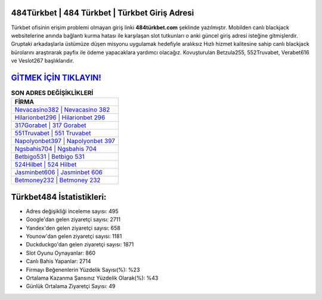 ﻿484Türkbet | 484 Türkbet | Türkbet Giriş Adresi
===================================

.. image:: images/turkbet-giris.jpg
   :width: 600
   
Türkbet ofisinin erişim problemi olmayan giriş linki **484türkbet.com** şeklinde yazılmıştır. Mobilden canlı blackjack websitelerine anında bağlantı kurma hatası ile karşılaşan slot tutkunları o anki güncel giriş adresi isteğine gitmişlerdir. Gruptaki arkadaşlarla üstümüze düşen misyonu uygulamak hedefiyle aralıksız Hızlı hizmet kalitesine sahip canlı blackjack bürolarını araştırarak payfix ile ödeme yapacaklara yardımcı olacağız. Kovuşturulan Betzula255, 552Truvabet, Verabet616 ve Veslot267 başlıklarıdır.

`GİTMEK İÇİN TIKLAYIN! <https://uclck.me/gonow>`_
==============

.. list-table:: **SON ADRES DEĞİŞİKLİKLERİ**
   :widths: 100
   :header-rows: 1

   * - FİRMA
   * - `Nevacasino382 | Nevacasino 382 <nevacasino382-nevacasino-382-nevacasino-giris-adresi.html>`_
   * - `Hilarionbet296 | Hilarionbet 296 <hilarionbet296-hilarionbet-296-hilarionbet-giris-adresi.html>`_
   * - `317Gorabet | 317 Gorabet <317gorabet-317-gorabet-gorabet-giris-adresi.html>`_	 
   * - `551Truvabet | 551 Truvabet <551truvabet-551-truvabet-truvabet-giris-adresi.html>`_	 
   * - `Napolyonbet397 | Napolyonbet 397 <napolyonbet397-napolyonbet-397-napolyonbet-giris-adresi.html>`_ 
   * - `Ngsbahis704 | Ngsbahis 704 <ngsbahis704-ngsbahis-704-ngsbahis-giris-adresi.html>`_
   * - `Betbigo531 | Betbigo 531 <betbigo531-betbigo-531-betbigo-giris-adresi.html>`_	 
   * - `524Hilbet | 524 Hilbet <524hilbet-524-hilbet-hilbet-giris-adresi.html>`_
   * - `Jasminbet606 | Jasminbet 606 <jasminbet606-jasminbet-606-jasminbet-giris-adresi.html>`_
   * - `Betmoney232 | Betmoney 232 <betmoney232-betmoney-232-betmoney-giris-adresi.html>`_
	 
Türkbet484 İstatistikleri:
===================================	 
* Adres değişikliği inceleme sayısı: 495
* Google'dan gelen ziyaretçi sayısı: 2711
* Yandex'den gelen ziyaretçi sayısı: 658
* Younow'dan gelen ziyaretçi sayısı: 1181
* Duckduckgo'dan gelen ziyaretçi sayısı: 1871
* Slot Oyunu Oynayanlar: 860
* Canlı Bahis Yapanlar: 2714
* Firmayı Beğenenlerin Yüzdelik Sayısı(%): %23
* Ortalama Kazanma Şansınız Yüzdelik Olarak(%): %43
* Günlük Ortalama Ziyaretçi Sayısı: 49
